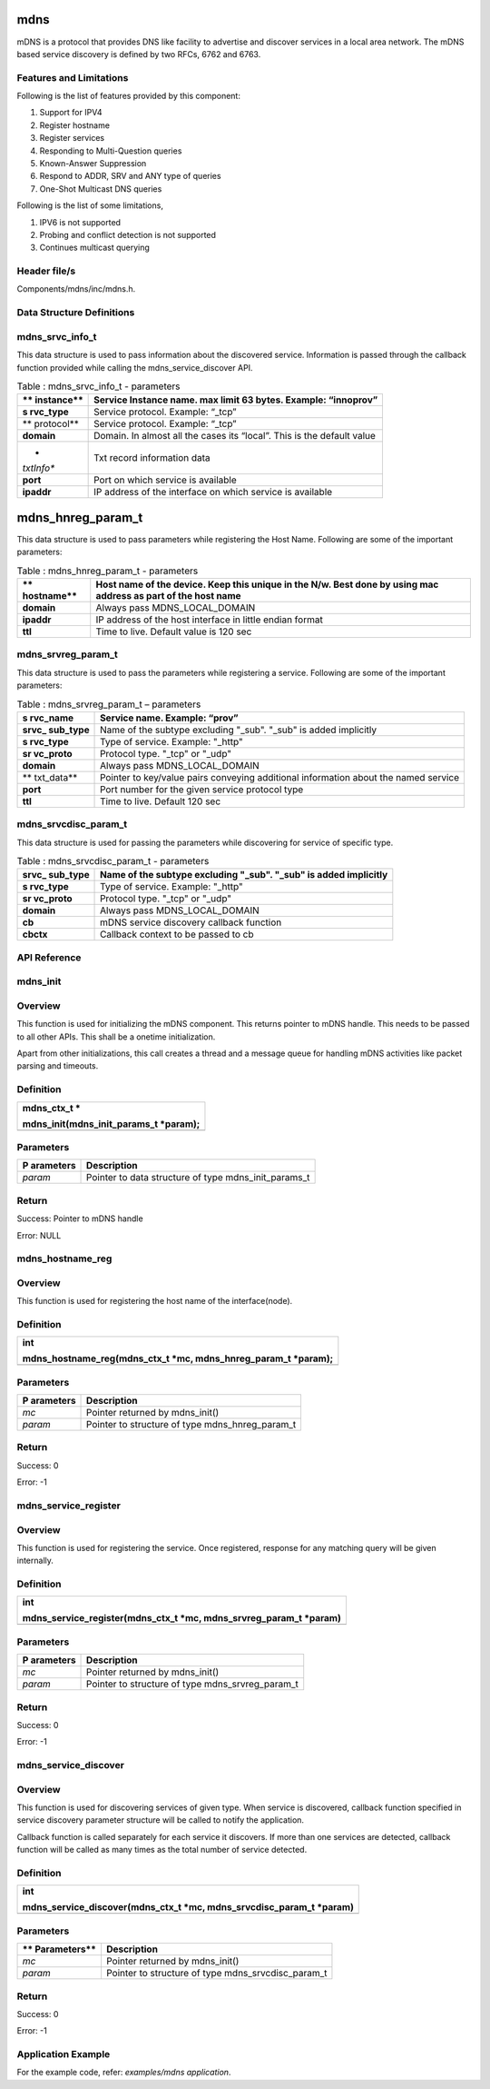 mdns
--------
mDNS is a protocol that provides DNS like facility to advertise and
discover services in a local area network. The mDNS based service
discovery is defined by two RFCs, 6762 and 6763.

Features and Limitations
~~~~~~~~~~~~~~~~~~~~~~~~~

Following is the list of features provided by this component:

1. Support for IPV4

2. Register hostname

3. Register services

4. Responding to Multi-Question queries

5. Known-Answer Suppression

6. Respond to ADDR, SRV and ANY type of queries

7. One-Shot Multicast DNS queries

Following is the list of some limitations,

1. IPV6 is not supported

2. Probing and conflict detection is not supported

3. Continues multicast querying

Header file/s
~~~~~~~~~~~~~~~~~~~~~~~~~

Components/mdns/inc/mdns.h.

Data Structure Definitions 
~~~~~~~~~~~~~~~~~~~~~~~~~

mdns_srvc_info_t 
~~~~~~~~~~~~~~~~~~~~~~~~~

This data structure is used to pass information about the discovered
service. Information is passed through the callback function provided
while calling the mdns_service_discover API.

.. table:: Table : mdns_srvc_info_t - parameters

   +------------+---------------------------------------------------------+
   | **         | Service Instance name. max limit 63 bytes. Example:     |
   | instance** | “innoprov”                                              |
   +============+=========================================================+
   | **s        | Service protocol. Example: “\_tcp”                      |
   | rvc_type** |                                                         |
   +------------+---------------------------------------------------------+
   | **         | Service protocol. Example: “\_tcp”                      |
   | protocol** |                                                         |
   +------------+---------------------------------------------------------+
   | **domain** | Domain. In almost all the cases its “local”. This is    |
   |            | the default value                                       |
   +------------+---------------------------------------------------------+
   | *          | Txt record information data                             |
   | *txtInfo** |                                                         |
   +------------+---------------------------------------------------------+
   | **port**   | Port on which service is available                      |
   +------------+---------------------------------------------------------+
   | **ipaddr** | IP address of the interface on which service is         |
   |            | available                                               |
   +------------+---------------------------------------------------------+

mdns_hnreg_param_t 
-------------------

This data structure is used to pass parameters while registering the
Host Name. Following are some of the important parameters:

.. table:: Table : mdns_hnreg_param_t - parameters

   +------------+---------------------------------------------------------+
   | **         | Host name of the device. Keep this unique in the N/w.   |
   | hostname** | Best done by using mac address as part of the host name |
   +============+=========================================================+
   | **domain** | Always pass MDNS_LOCAL_DOMAIN                           |
   +------------+---------------------------------------------------------+
   | **ipaddr** | IP address of the host interface in little endian       |
   |            | format                                                  |
   +------------+---------------------------------------------------------+
   | **ttl**    | Time to live. Default value is 120 sec                  |
   +------------+---------------------------------------------------------+

mdns_srvreg_param_t 
~~~~~~~~~~~~~~~~~~~~~~~~~
This data structure is used to pass the parameters while registering a
service. Following are some of the important parameters:

.. table:: Table : mdns_srvreg_param_t – parameters

   +------------+---------------------------------------------------------+
   | **s        | Service name. Example: “prov”                           |
   | rvc_name** |                                                         |
   +============+=========================================================+
   | **srvc_    | Name of the subtype excluding "\_sub". "\_sub" is added |
   | sub_type** | implicitly                                              |
   +------------+---------------------------------------------------------+
   | **s        | Type of service. Example: "\_http"                      |
   | rvc_type** |                                                         |
   +------------+---------------------------------------------------------+
   | **sr       | Protocol type. "\_tcp" or "\_udp"                       |
   | vc_proto** |                                                         |
   +------------+---------------------------------------------------------+
   | **domain** | Always pass MDNS_LOCAL_DOMAIN                           |
   +------------+---------------------------------------------------------+
   | **         | Pointer to key/value pairs conveying additional         |
   | txt_data** | information about the named service                     |
   +------------+---------------------------------------------------------+
   | **port**   | Port number for the given service protocol type         |
   +------------+---------------------------------------------------------+
   | **ttl**    | Time to live. Default 120 sec                           |
   +------------+---------------------------------------------------------+

mdns_srvcdisc_param_t
~~~~~~~~~~~~~~~~~~~~~~~~~

This data structure is used for passing the parameters while discovering
for service of specific type.

.. table:: Table : mdns_srvcdisc_param_t - parameters

   +------------+---------------------------------------------------------+
   | **srvc_    | Name of the subtype excluding "\_sub". "\_sub" is added |
   | sub_type** | implicitly                                              |
   +============+=========================================================+
   | **s        | Type of service. Example: "\_http"                      |
   | rvc_type** |                                                         |
   +------------+---------------------------------------------------------+
   | **sr       | Protocol type. "\_tcp" or "\_udp"                       |
   | vc_proto** |                                                         |
   +------------+---------------------------------------------------------+
   | **domain** | Always pass MDNS_LOCAL_DOMAIN                           |
   +------------+---------------------------------------------------------+
   | **cb**     | mDNS service discovery callback function                |
   +------------+---------------------------------------------------------+
   | **cbctx**  | Callback context to be passed to cb                     |
   +------------+---------------------------------------------------------+

API Reference
~~~~~~~~~~~~~~~~~~~~~~~~~

mdns_init
~~~~~~~~~~~~~~~~~~~~~~~~~

Overview
~~~~~~~~

This function is used for initializing the mDNS component. This returns
pointer to mDNS handle. This needs to be passed to all other APIs. This
shall be a onetime initialization.

Apart from other initializations, this call creates a thread and a
message queue for handling mDNS activities like packet parsing and
timeouts.

Definition 
~~~~~~~~~~~

+-----------------------------------------------------------------------+
| mdns_ctx_t \*                                                         |
|                                                                       |
| mdns_init(mdns_init_params_t \*param);                                |
+=======================================================================+
+-----------------------------------------------------------------------+

Parameters
~~~~~~~~~~

+-------------+--------------------------------------------------------+
| **P         | **Description**                                        |
| arameters** |                                                        |
+=============+========================================================+
| *param*     | Pointer to data structure of type mdns_init_params_t   |
+-------------+--------------------------------------------------------+

Return
~~~~~~

Success: Pointer to mDNS handle

Error: NULL

mdns_hostname_reg
~~~~~~~~~~~~~~~~~~~~~~~~~

.. _overview-1:

Overview
~~~~~~~~

This function is used for registering the host name of the
interface(node).

.. _definition-1:

Definition 
~~~~~~~~~~~

+-----------------------------------------------------------------------+
| int                                                                   |
|                                                                       |
| mdns_hostname_reg(mdns_ctx_t \*mc, mdns_hnreg_param_t \*param);       |
+=======================================================================+
+-----------------------------------------------------------------------+

.. _parameters-1:

Parameters
~~~~~~~~~~

+-------------+--------------------------------------------------------+
| **P         | **Description**                                        |
| arameters** |                                                        |
+=============+========================================================+
| *mc*        | Pointer returned by mdns_init()                        |
+-------------+--------------------------------------------------------+
| *param*     | Pointer to structure of type mdns_hnreg_param_t        |
+-------------+--------------------------------------------------------+

.. _return-1:

Return
~~~~~~

Success: 0

Error: -1

mdns_service_register
~~~~~~~~~~~~~~~~~~~~~~~~~

.. _overview-2:

Overview
~~~~~~~~

This function is used for registering the service. Once registered,
response for any matching query will be given internally.

.. _definition-2:

Definition
~~~~~~~~~~

+-----------------------------------------------------------------------+
| int                                                                   |
|                                                                       |
| mdns_service_register(mdns_ctx_t \*mc, mdns_srvreg_param_t \*param)   |
+=======================================================================+
+-----------------------------------------------------------------------+

.. _parameters-2:

Parameters
~~~~~~~~~~

+-------------+--------------------------------------------------------+
| **P         | **Description**                                        |
| arameters** |                                                        |
+=============+========================================================+
| *mc*        | Pointer returned by mdns_init()                        |
+-------------+--------------------------------------------------------+
| *param*     | Pointer to structure of type mdns_srvreg_param_t       |
+-------------+--------------------------------------------------------+

.. _return-2:

Return
~~~~~~

Success: 0

Error: -1

mdns_service_discover
~~~~~~~~~~~~~~~~~~~~~~~~~

.. _overview-3:

Overview
~~~~~~~~

This function is used for discovering services of given type. When
service is discovered, callback function specified in service discovery
parameter structure will be called to notify the application.

Callback function is called separately for each service it discovers. If
more than one services are detected, callback function will be called as
many times as the total number of service detected.

.. _definition-3:

Definition
~~~~~~~~~~

+-----------------------------------------------------------------------+
| int                                                                   |
|                                                                       |
| mdns_service_discover(mdns_ctx_t \*mc, mdns_srvcdisc_param_t \*param) |
+=======================================================================+
+-----------------------------------------------------------------------+

.. _parameters-3:

Parameters
~~~~~~~~~~

+--------------+-------------------------------------------------------+
| **           | **Description**                                       |
| Parameters** |                                                       |
+==============+=======================================================+
| *mc*         | Pointer returned by mdns_init()                       |
+--------------+-------------------------------------------------------+
| *param*      | Pointer to structure of type mdns_srvcdisc_param_t    |
+--------------+-------------------------------------------------------+

.. _return-3:

Return
~~~~~~

Success: 0

Error: -1

Application Example
~~~~~~~~~~~~~~~~~~~~~~~~~

For the example code, refer: *examples/mdns application*.
